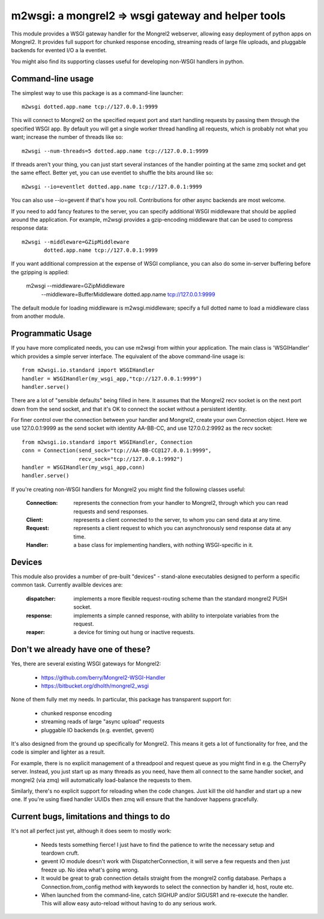 

m2wsgi:  a mongrel2 => wsgi gateway and helper tools
====================================================


This module provides a WSGI gateway handler for the Mongrel2 webserver,
allowing easy deployment of python apps on Mongrel2.  It provides full support
for chunked response encoding, streaming reads of large file uploads, and
pluggable backends for evented I/O a la eventlet.

You might also find its supporting classes useful for developing non-WSGI
handlers in python.


Command-line usage
------------------

The simplest way to use this package is as a command-line launcher::

    m2wsgi dotted.app.name tcp://127.0.0.1:9999

This will connect to Mongrel2 on the specified request port and start handling
requests by passing them through the specified WSGI app.  By default you will
get a single worker thread handling all requests, which is probably not what
you want; increase the number of threads like so::

    m2wsgi --num-threads=5 dotted.app.name tcp://127.0.0.1:9999

If threads aren't your thing, you can just start several instances of the
handler pointing at the same zmq socket and get the same effect.  Better yet,
you can use eventlet to shuffle the bits around like so::

    m2wsgi --io=eventlet dotted.app.name tcp://127.0.0.1:9999

You can also use --io=gevent if that's how you roll.  Contributions for
other async backends are most welcome.

If you need to add fancy features to the server, you can specify additional
WSGI middleware that should be applied around the application.  For example,
m2wsgi provides a gzip-encoding middleware that can be used to compress
response data::

    m2wsgi --middleware=GZipMiddleware
           dotted.app.name tcp://127.0.0.1:9999

If you want additional compression at the expense of WSGI compliance, you
can also do some in-server buffering before the gzipping is applied:

    m2wsgi --middleware=GZipMiddleware
           --middleware=BufferMiddleware
           dotted.app.name tcp://127.0.0.1:9999

The default module for loading middleware is m2wsgi.middleware; specify a
full dotted name to load a middleware class from another module.



Programmatic Usage
------------------

If you have more complicated needs, you can use m2wsgi from within your
application.  The main class is 'WSGIHandler' which provides a simple
server interface.  The equivalent of the above command-line usage is::

    from m2wsgi.io.standard import WSGIHandler
    handler = WSGIHandler(my_wsgi_app,"tcp://127.0.0.1:9999")
    handler.serve()

There are a lot of "sensible defaults" being filled in here.  It assumes
that the Mongrel2 recv socket is on the next port down from the send socket,
and that it's OK to connect the socket without a persistent identity.

For finer control over the connection between your handler and Mongrel2,
create your own Connection object.  Here we use 127.0.0.1:9999 as the send
socket with identity AA-BB-CC, and use 127.0.0.2:9992 as the recv socket::

    from m2wsgi.io.standard import WSGIHandler, Connection
    conn = Connection(send_sock="tcp://AA-BB-CC@127.0.0.1:9999",
                      recv_sock="tcp://127.0.0.1:9992")
    handler = WSGIHandler(my_wsgi_app,conn)
    handler.serve()

If you're creating non-WSGI handlers for Mongrel2 you might find the following
classes useful:

    :Connection:  represents the connection from your handler to Mongrel2,
                  through which you can read requests and send responses.

    :Client:      represents a client connected to the server, to whom you
                  can send data at any time.

    :Request:     represents a client request to which you can asynchronously
                  send response data at any time.

    :Handler:     a base class for implementing handlers, with nothing
                  WSGI-specific in it.



Devices
-------


This module also provides a number of pre-built "devices" - stand-alone
executables designed to perform a specific common task.  Currently availble
devices are:

    :dispatcher:  implements a more flexible request-routing scheme than
                  the standard mongrel2 PUSH socket.

    :response:    implements a simple canned response, with ability to
                  interpolate variables from the request.

    :reaper:      a device for timing out hung or inactive requests.



Don't we already have one of these?
-----------------------------------

Yes, there are several existing WSGI gateways for Mongrel2:

    * https://github.com/berry/Mongrel2-WSGI-Handler
    * https://bitbucket.org/dholth/mongrel2_wsgi

None of them fully met my needs.  In particular, this package has transparent
support for:

    * chunked response encoding
    * streaming reads of large "async upload" requests
    * pluggable IO backends (e.g. eventlet, gevent)

It's also designed from the ground up specifically for Mongrel2.  This means
it gets a lot of functionality for free, and the code is simpler and lighter
as a result.

For example, there is no explicit management of a threadpool and request queue
as you might find in e.g. the CherryPy server.  Instead, you just start up
as many threads as you need, have them all connect to the same handler socket,
and mongrel2 (via zmq) will automatically load-balance the requests to them.

Similarly, there's no explicit support for reloading when the code changes.
Just kill the old handler and start up a new one.  If you're using fixed
handler UUIDs then zmq will ensure that the handover happens gracefully.


Current bugs, limitations and things to do
------------------------------------------

It's not all perfect just yet, although it does seem to mostly work:

    * Needs tests something fierce!  I just have to find the patience to
      write the necessary setup and teardown cruft.

    * gevent IO module doesn't work with DispatcherConnection, it will
      serve a few requests and then just freeze up.  No idea what's going
      wrong.

    * It would be great to grab connection details straight from the
      mongrel2 config database.  Perhaps a Connection.from_config method
      with keywords to select the connection by handler id, host, route etc.

    * When launched from the command-line, catch SIGHUP and/or SIGUSR1 and
      re-execute  the handler.  This will allow easy auto-reload without
      having to do any serious work.


